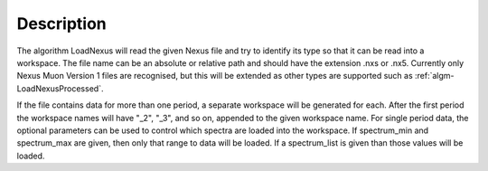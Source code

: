 .. algorithm::

.. summary::

.. alias::

.. properties::

Description
-----------

The algorithm LoadNexus will read the given Nexus file and try to
identify its type so that it can be read into a workspace. The file name
can be an absolute or relative path and should have the extension .nxs
or .nx5. Currently only Nexus Muon Version 1 files are recognised, but
this will be extended as other types are supported such as
:ref:`algm-LoadNexusProcessed`.

If the file contains data for more than one period, a separate workspace
will be generated for each. After the first period the workspace names
will have "\_2", "\_3", and so on, appended to the given workspace name.
For single period data, the optional parameters can be used to control
which spectra are loaded into the workspace. If spectrum\_min and
spectrum\_max are given, then only that range to data will be loaded. If
a spectrum\_list is given than those values will be loaded.

.. categories::
